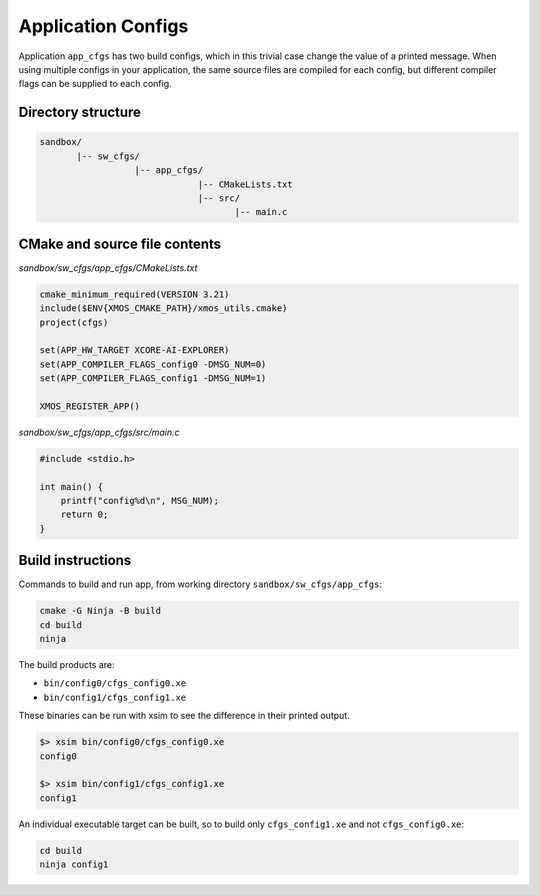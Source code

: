 Application Configs
^^^^^^^^^^^^^^^^^^^

Application ``app_cfgs`` has two build configs, which in this trivial case change the value
of a printed message. When using multiple configs in your application, the same source files
are compiled for each config, but different compiler flags can be supplied to each config.

Directory structure
"""""""""""""""""""

.. code-block::

    sandbox/
           |-- sw_cfgs/
                      |-- app_cfgs/
                                  |-- CMakeLists.txt
                                  |-- src/
                                         |-- main.c

CMake and source file contents
""""""""""""""""""""""""""""""

`sandbox/sw_cfgs/app_cfgs/CMakeLists.txt`

.. code-block:: cmake

    cmake_minimum_required(VERSION 3.21)
    include($ENV{XMOS_CMAKE_PATH}/xmos_utils.cmake)
    project(cfgs)

    set(APP_HW_TARGET XCORE-AI-EXPLORER)
    set(APP_COMPILER_FLAGS_config0 -DMSG_NUM=0)
    set(APP_COMPILER_FLAGS_config1 -DMSG_NUM=1)

    XMOS_REGISTER_APP()

`sandbox/sw_cfgs/app_cfgs/src/main.c`

.. code-block:: c

    #include <stdio.h>

    int main() {
        printf("config%d\n", MSG_NUM);
        return 0;
    }

Build instructions
""""""""""""""""""

Commands to build and run app, from working directory ``sandbox/sw_cfgs/app_cfgs``:

.. code-block:: console

    cmake -G Ninja -B build
    cd build
    ninja

The build products are:

- ``bin/config0/cfgs_config0.xe``
- ``bin/config1/cfgs_config1.xe``

These binaries can be run with xsim to see the difference in their printed output.

.. code-block:: console

    $> xsim bin/config0/cfgs_config0.xe
    config0

    $> xsim bin/config1/cfgs_config1.xe
    config1

An individual executable target can be built, so to build only ``cfgs_config1.xe`` and not
``cfgs_config0.xe``:

.. code-block:: console

    cd build
    ninja config1
